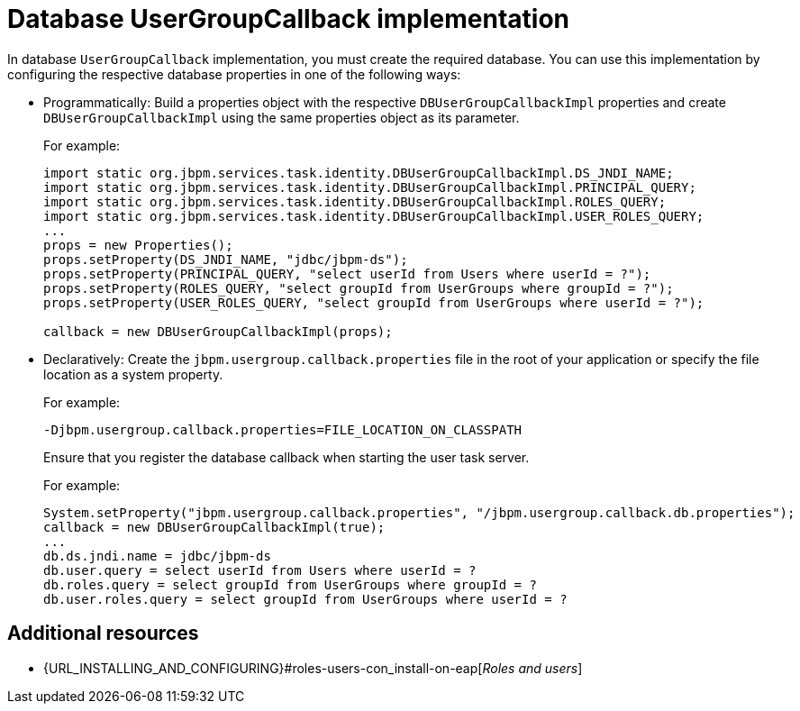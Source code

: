 [id='managing-business-central-using-DB-usergroupcallback-ref']
= Database UserGroupCallback implementation

In database `UserGroupCallback` implementation, you must create the required database. You can use this implementation by configuring the respective database properties in one of the following ways:

* Programmatically: Build a properties object with the respective `DBUserGroupCallbackImpl` properties and create `DBUserGroupCallbackImpl` using the same properties object as its parameter.
+
For example:
+
[source]
----
import static org.jbpm.services.task.identity.DBUserGroupCallbackImpl.DS_JNDI_NAME;
import static org.jbpm.services.task.identity.DBUserGroupCallbackImpl.PRINCIPAL_QUERY;
import static org.jbpm.services.task.identity.DBUserGroupCallbackImpl.ROLES_QUERY;
import static org.jbpm.services.task.identity.DBUserGroupCallbackImpl.USER_ROLES_QUERY;
...
props = new Properties();
props.setProperty(DS_JNDI_NAME, "jdbc/jbpm-ds");
props.setProperty(PRINCIPAL_QUERY, "select userId from Users where userId = ?");
props.setProperty(ROLES_QUERY, "select groupId from UserGroups where groupId = ?");
props.setProperty(USER_ROLES_QUERY, "select groupId from UserGroups where userId = ?");

callback = new DBUserGroupCallbackImpl(props);
----

* Declaratively: Create the `jbpm.usergroup.callback.properties` file in the root of your application or specify the file location as a system property.
+
For example:
+
`-Djbpm.usergroup.callback.properties=FILE_LOCATION_ON_CLASSPATH`
+
Ensure that you register the database callback when starting the user task server.
+
For example:
+
[source]
----
System.setProperty("jbpm.usergroup.callback.properties", "/jbpm.usergroup.callback.db.properties");
callback = new DBUserGroupCallbackImpl(true);
...
db.ds.jndi.name = jdbc/jbpm-ds
db.user.query = select userId from Users where userId = ?
db.roles.query = select groupId from UserGroups where groupId = ?
db.user.roles.query = select groupId from UserGroups where userId = ?
----

[float]
== Additional resources

* {URL_INSTALLING_AND_CONFIGURING}#roles-users-con_install-on-eap[_Roles and users_]

